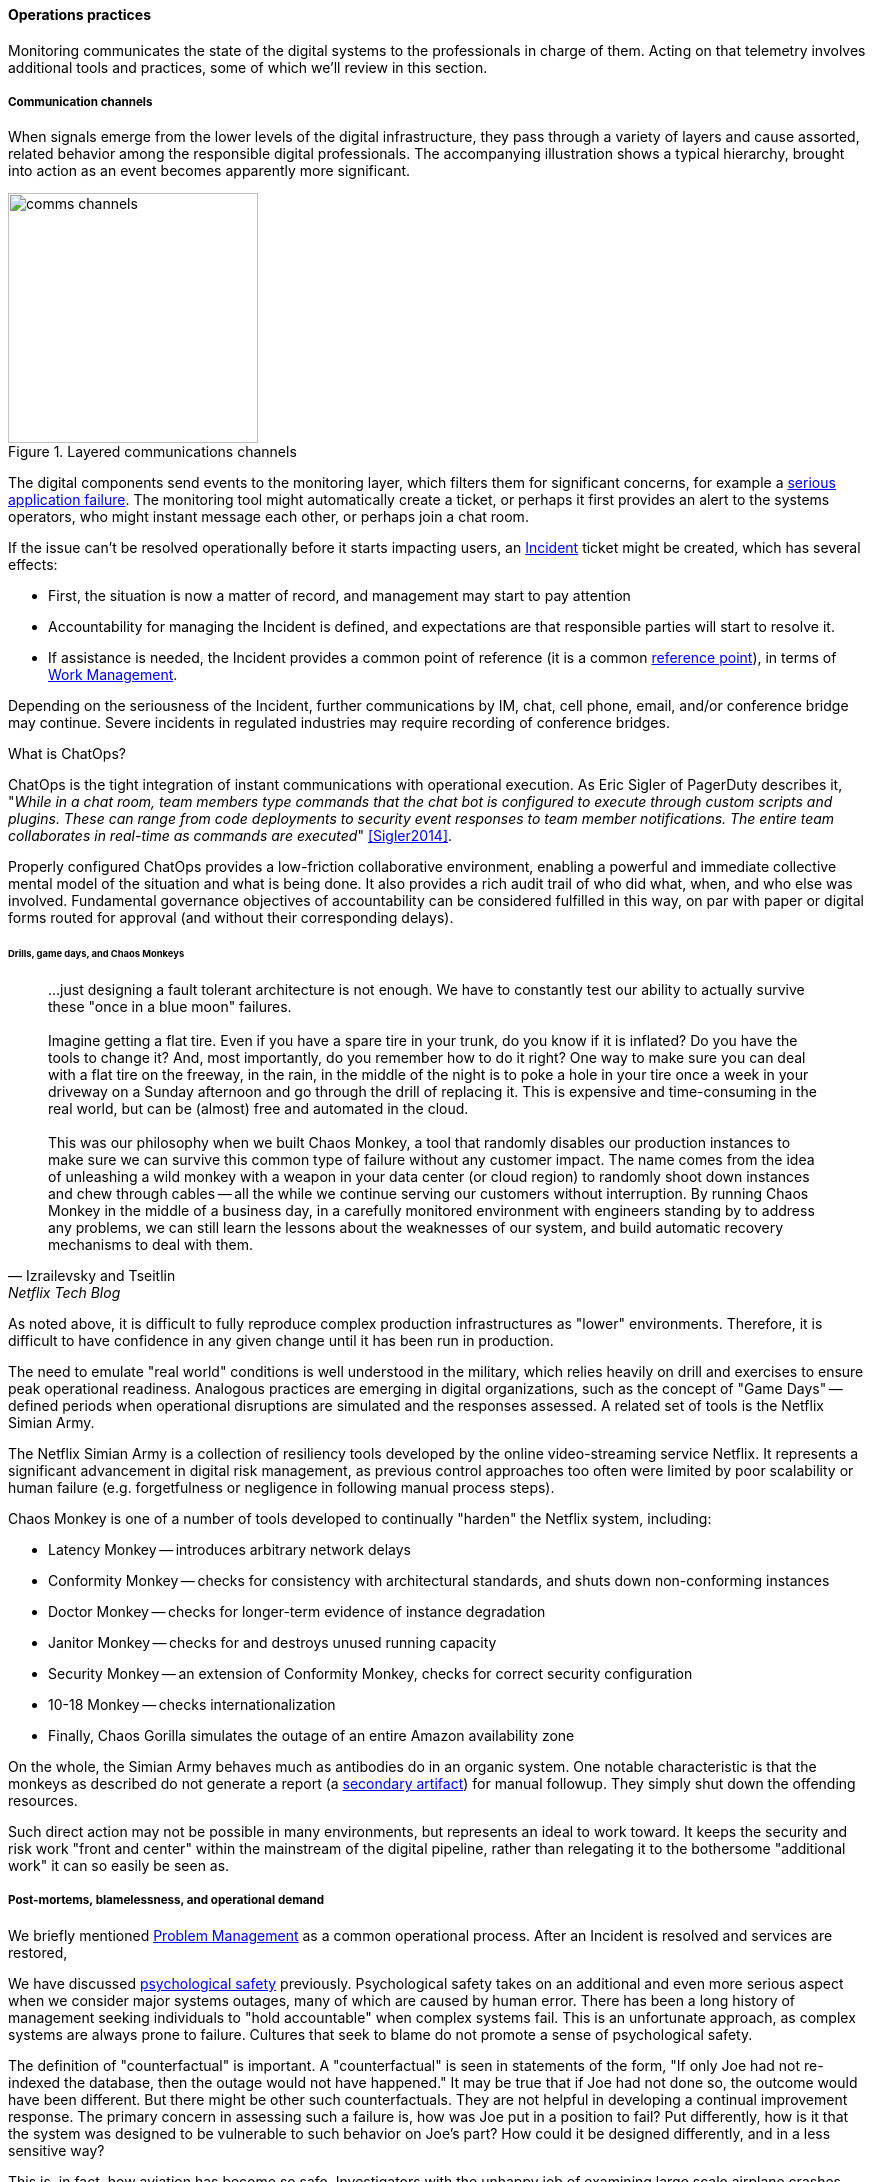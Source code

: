 ==== Operations practices

Monitoring communicates the state of the digital systems to the professionals in charge of them. Acting on that telemetry involves additional tools and practices, some of which we'll review in this section.

===== Communication channels

When signals emerge from the lower levels of the digital infrastructure, they pass through a variety of layers and cause assorted, related behavior among the responsible digital professionals. The accompanying illustration shows a typical hierarchy, brought into action as an event becomes apparently more significant.

.Layered communications channels
image::images/2.06-commstack.png[comms channels, 250, float="right"]

The digital components send events to the monitoring layer, which filters them for significant concerns, for example a xref:custom-monitoring[serious application failure]. The monitoring tool might automatically create a ticket, or perhaps it first provides an alert to the systems operators, who might instant message each other, or perhaps join a chat room.

If the issue can't be resolved operationally before it starts impacting users, an xref:ops-day-in-life[Incident] ticket might be created, which has several effects:

* First, the situation is now a matter of record, and management may start to pay attention
* Accountability for managing the Incident is defined, and expectations are that responsible parties will start to resolve it.
* If assistance is needed, the Incident provides a common point of reference (it is a common xref:representation[reference point]), in terms of xref:2.05.00-work-management[Work Management].

Depending on the seriousness of the Incident, further communications by IM, chat, cell phone, email, and/or conference bridge may continue. Severe incidents in regulated industries may require recording of conference bridges.

anchor:ChatOps[]

.What is ChatOps?
****
ChatOps is the tight integration of instant communications with operational execution. As Eric Sigler of PagerDuty describes it, "_While in a chat room, team members type commands that the chat bot is configured to execute through custom scripts and plugins. These can range from code deployments to security event responses to team member notifications. The entire team collaborates in real-time as commands are executed_" <<Sigler2014>>.

Properly configured ChatOps provides a low-friction collaborative environment, enabling a powerful and immediate collective mental model of the situation and what is being done. It also provides a rich audit trail of who did what, when, and who else was involved. Fundamental governance objectives of accountability can be considered fulfilled in this way, on par with paper or digital forms routed for approval (and without their corresponding delays).
****

anchor:simian-army[]

====== Drills, game days, and Chaos Monkeys

[quote, Izrailevsky and Tseitlin, Netflix Tech Blog]
...just designing a fault tolerant architecture is not enough. We have to constantly test our ability to actually survive these "once in a blue moon" failures. +
 +
Imagine getting a flat tire. Even if you have a spare tire in your trunk, do you know if it is inflated? Do you have the tools to change it? And, most importantly, do you remember how to do it right? One way to make sure you can deal with a flat tire on the freeway, in the rain, in the middle of the night is to poke a hole in your tire once a week in your driveway on a Sunday afternoon and go through the drill of replacing it. This is expensive and time-consuming in the real world, but can be (almost) free and automated in the cloud. +
 +
This was our philosophy when we built Chaos Monkey, a tool that randomly disables our production instances to make sure we can survive this common type of failure without any customer impact. The name comes from the idea of unleashing a wild monkey with a weapon in your data center (or cloud region) to randomly shoot down instances and chew through cables -- all the while we continue serving our customers without interruption. By running Chaos Monkey in the middle of a business day, in a carefully monitored environment with engineers standing by to address any problems, we can still learn the lessons about the weaknesses of our system, and build automatic recovery mechanisms to deal with them.

As noted above, it is difficult to fully reproduce complex production infrastructures as "lower" environments. Therefore, it is difficult to have confidence in any given change until it has been run in production.

The need to emulate "real world" conditions is well understood in the military, which relies heavily on drill and exercises to ensure peak operational readiness. Analogous practices are emerging in digital organizations, such as the concept of "Game Days" -- defined periods when operational disruptions are simulated and the responses assessed. A related set of tools is the Netflix Simian Army.

The Netflix Simian Army is a collection of resiliency tools developed by the online video-streaming service Netflix. It represents a significant advancement in digital risk management, as previous control approaches too often were limited by poor scalability or human failure (e.g. forgetfulness or negligence in following manual process steps).

Chaos Monkey is one of a number of tools developed to continually "harden" the Netflix system, including:

* Latency Monkey -- introduces arbitrary network delays
* Conformity Monkey -- checks for consistency with architectural standards, and shuts down non-conforming instances
* Doctor Monkey -- checks for longer-term evidence of instance degradation
* Janitor Monkey -- checks for and destroys unused running capacity
* Security Monkey -- an extension of Conformity Monkey, checks for correct security configuration
* 10-18 Monkey -- checks internationalization
* Finally, Chaos Gorilla simulates the outage of an entire Amazon availability zone

On the whole, the Simian Army behaves much as antibodies do in an organic system. One notable characteristic is that the monkeys as described do not generate a report (a xref:secondary-artifacts[secondary artifact]) for manual followup. They simply shut down the offending resources.

Such direct action may not be possible in many environments, but represents an ideal to work toward. It keeps the security and risk work "front and center" within the mainstream of the digital pipeline, rather than relegating it to the bothersome "additional work" it can so easily be seen as.

===== Post-mortems, blamelessness, and operational demand

We briefly mentioned xref:IT-process-emergence[Problem Management] as a common operational process. After an Incident is resolved and services are restored,

We have discussed xref:psych-safety[psychological safety] previously. Psychological safety takes on an additional and even more serious aspect when we consider major systems outages, many of which are caused by human error. There has been a long history of management seeking individuals to "hold accountable" when complex systems fail. This is an unfortunate approach, as complex systems are always prone to failure. Cultures that seek to blame do not promote a sense of psychological safety.

The definition of "counterfactual" is important. A "counterfactual" is seen in statements of the form, "If only Joe had not re-indexed the database, then the outage would not have happened." It may be true that if Joe had not done so, the outcome would have been different. But there might be other such counterfactuals. They are not helpful in developing a continual improvement response. The primary concern in assessing such a failure is, how was Joe put in a position to fail? Put differently, how is it that the system was designed to be vulnerable to such behavior on Joe's part? How could it be designed differently, and in a less sensitive way?

This is, in fact, how aviation has become so safe. Investigators with the unhappy job of examining large scale airplane crashes have developed a systematic, clinical, and rational approach for doing so. They learned that if the people they were questioning perceived a desire on their part to blame, the information they provided was less reliable. (This of course is obvious to any parent of a 4 year old.)

John Allspaw, CTO of Etsy, has pioneered the application of modern safety and incident investigation practices in digital contexts, and notably has been an evangelist for the work of human factors expert and psychologist Sidney Dekker. Dekker summarizes attitudes towards human error as falling into either the Old or New Views. He summarizes the old view as the Bad Apple theory:

* _Complex systems would be fine, were it not for the erratic behavior of some unreliable people (Bad Apples) in it_;
* _Human errors cause accidents: humans are the dominant contributor to more than two thirds of them;_
* _Failures come as unpleasant surprises. They are unexpected and do not belong in the system. Failures are introduced to the system only through the inherent unreliability of people._

Dekker contrasts this with the New View:

* _Human error is not a cause of failure. Human error is the effect, or symptom, of deeper trouble._
* _Human error is not random. It is systematically connected to features of people's tools, tasks and operating environment._
* _Human error is not the conclusion of an investigation. It is the starting point._ <<Dekker2006>>

Dekker's principles are an excellent starting point for developing a culture that supports blameless investigations into incidents. We will talk more systematically of culture in Chapter 7.

Finally, once a post-mortem or Problem analysis has been conducted, what is to be done? If work is required to fix the situation (and when is it not?), this work will compete with other priorities in the organization. xref:the-product-team[Product teams] typically like to develop new features, not solve operational issues that may call for reworking existing features. Yet serving both forms of work is essential from an holistic, xref:design-thinking[design thinking] point of view.

In terms of queuing, operational demand is too often subject to the equivalent of https://en.wikipedia.org/wiki/Starvation_(computer_science)[queue starvation] - which as Wikipedia notes is usually the result of "naive scheduling algorithms." If we always and only work on what we believe to be the "highest priority" problems, operational issues may never get attention. One result of this is the concept of xref:technical-debt[technical debt], which we discuss in Part IV. 
